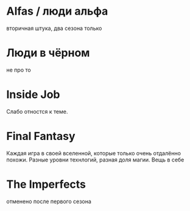 
* Alfas / люди альфа
вторичная штука, два сезона только

* Люди в чёрном
не про то

* Inside Job
Слабо отностся к теме.

* Final Fantasy
Каждая игра в своей вселенной, которые только очень отдалённо похожи.
Разные уровни технлогий, разная доля магии.
Вещь в себе

* The Imperfects
отменено после первого сезона
